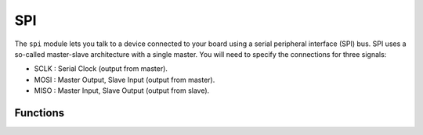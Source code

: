SPI
***

.. py:module:: microbit.spi

The ``spi`` module lets you talk to a device connected to your board using
a serial peripheral interface (SPI) bus. SPI uses a so-called master-slave
architecture with a single master. You will need to specify the connections
for three signals:

* SCLK : Serial Clock (output from master).
* MOSI : Master Output, Slave Input (output from master).
* MISO : Master Input, Slave Output (output from slave).


Functions
=========

.. method:: init(baudrate=1000000, bits=8, mode=0, sclk, mosi, miso)

    Initialize SPI communication with the specified parameters on the
    specified ``pins``. Note that for correct communication, the parameters
    have to be the same on both communicating devices.

    The ``baudrate`` defines the speed of communication.

    The ``bits`` defines the size of bytes being transmitted.

    The ``mode`` determines the combination of clock polarity and phase
    according to the following convention, with polarity as the high order bit
    and phase as the low order bit:

    +----------+----------+-------+
    | SPI Mode | Polarity | Phase |
    +==========+==========+=======+
    | 0        | 0        | 1     |
    +----------+----------+-------+
    | 1        | 0        | 0     |
    +----------+----------+-------+
    | 2        | 1        | 1     |
    +----------+----------+-------+
    | 3        | 1        | 0     |
    +----------+----------+-------+

    The ``sclk``, ``mosi`` and ``miso`` arguments specify the pins to use for
    each type of signal.

.. method:: spi.read(nbytes)

   Read at most ``nbytes``. Returns what was read.

.. method:: spi.write(buffer)

   Write the ``buffer`` of bytes to the bus.

.. method:: spi.write_readinto(out, in)

   Write the ``out`` buffer to the bus and read any response into the ``in``
   buffer.
